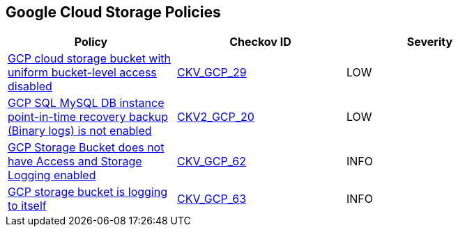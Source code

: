 == Google Cloud Storage Policies

[width=85%]
[cols="1,1,1"]
|===
|Policy|Checkov ID| Severity

|xref:bc-gcp-gcs-2.adoc[GCP cloud storage bucket with uniform bucket-level access disabled]
| https://github.com/bridgecrewio/checkov/tree/master/checkov/terraform/checks/resource/gcp/GoogleStorageBucketUniformAccess.py[CKV_GCP_29]
|LOW

|xref:bc-gcp-2-20.adoc[GCP SQL MySQL DB instance point-in-time recovery backup (Binary logs) is not enabled]
| https://github.com/bridgecrewio/checkov/blob/main/checkov/terraform/checks/graph_checks/gcp/GCPMySQLdbInstancePoint_In_TimeRecoveryBackupIsEnabled.yaml[CKV2_GCP_20]
|LOW

|xref:bc-gcp-logging-2.adoc[GCP Storage Bucket does not have Access and Storage Logging enabled]
| https://github.com/bridgecrewio/checkov/tree/master/checkov/terraform/checks/resource/gcp/CloudStorageLogging.py[CKV_GCP_62]
|INFO

|xref:bc-gcp-logging-3.adoc[GCP storage bucket is logging to itself]
| https://github.com/bridgecrewio/checkov/tree/master/checkov/terraform/checks/resource/gcp/CloudStorageSelfLogging.py[CKV_GCP_63]
|INFO

|===
